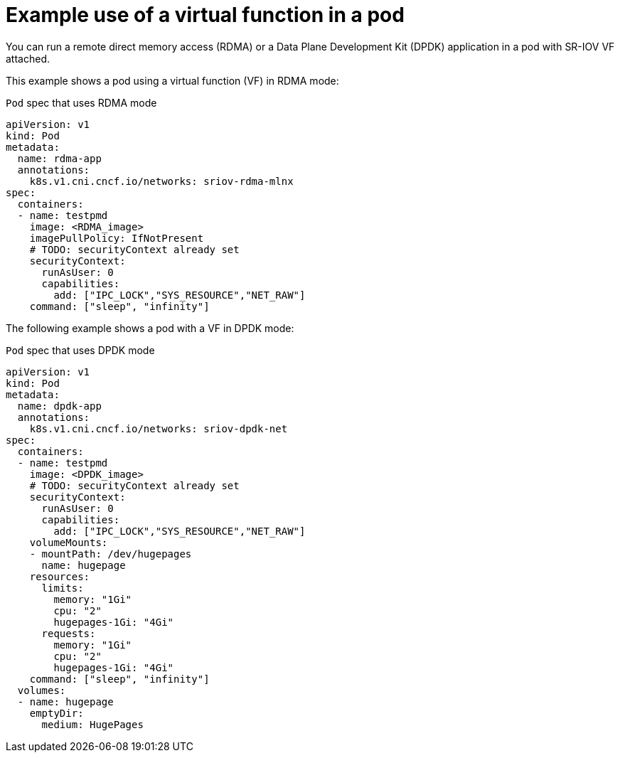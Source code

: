 // Module included in the following assemblies:
//
// * networking/hardware_networks/about-sriov.adoc

[id="example-vf-use-in-pod_{context}"]
= Example use of a virtual function in a pod

You can run a remote direct memory access (RDMA) or a Data Plane Development Kit (DPDK) application in a pod with SR-IOV VF attached.

This example shows a pod using a virtual function (VF) in RDMA mode:

.`Pod` spec that uses RDMA mode
[source,yaml]
----
apiVersion: v1
kind: Pod
metadata:
  name: rdma-app
  annotations:
    k8s.v1.cni.cncf.io/networks: sriov-rdma-mlnx
spec:
  containers:
  - name: testpmd
    image: <RDMA_image>
    imagePullPolicy: IfNotPresent
    # TODO: securityContext already set
    securityContext:
      runAsUser: 0
      capabilities:
        add: ["IPC_LOCK","SYS_RESOURCE","NET_RAW"]
    command: ["sleep", "infinity"]
----

The following example shows a pod with a VF in DPDK mode:

.`Pod` spec that uses DPDK mode
[source,yaml]
----
apiVersion: v1
kind: Pod
metadata:
  name: dpdk-app
  annotations:
    k8s.v1.cni.cncf.io/networks: sriov-dpdk-net
spec:
  containers:
  - name: testpmd
    image: <DPDK_image>
    # TODO: securityContext already set
    securityContext:
      runAsUser: 0
      capabilities:
        add: ["IPC_LOCK","SYS_RESOURCE","NET_RAW"]
    volumeMounts:
    - mountPath: /dev/hugepages
      name: hugepage
    resources:
      limits:
        memory: "1Gi"
        cpu: "2"
        hugepages-1Gi: "4Gi"
      requests:
        memory: "1Gi"
        cpu: "2"
        hugepages-1Gi: "4Gi"
    command: ["sleep", "infinity"]
  volumes:
  - name: hugepage
    emptyDir:
      medium: HugePages
----
